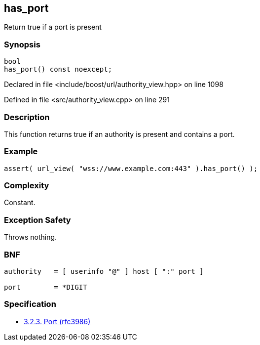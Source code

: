 :relfileprefix: ../../../
[#2298405A8B1EC36124CCC56046F902FCE009D31C]
== has_port

pass:v,q[Return true if a port is present]


=== Synopsis

[source,cpp,subs="verbatim,macros,-callouts"]
----
bool
has_port() const noexcept;
----

Declared in file <include/boost/url/authority_view.hpp> on line 1098

Defined in file <src/authority_view.cpp> on line 291

=== Description

pass:v,q[This function returns true if an] pass:v,q[authority is present and contains a port.]

=== Example
[,cpp]
----
assert( url_view( "wss://www.example.com:443" ).has_port() );
----

=== Complexity
pass:v,q[Constant.]

=== Exception Safety
pass:v,q[Throws nothing.]

=== BNF
[,cpp]
----
authority   = [ userinfo "@" ] host [ ":" port ]

port        = *DIGIT
----

=== Specification

* link:https://datatracker.ietf.org/doc/html/rfc3986#section-3.2.3[3.2.3. Port (rfc3986)]


